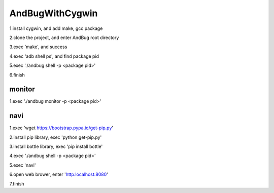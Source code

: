 =======================================
AndBugWithCygwin
=======================================

1.install cygwin, and add make, gcc package

2.clone the project, and enter AndBug root directory

3.exec 'make', and success

4.exec 'adb shell ps', and find package pid

5.exec './andbug shell -p <package pid>'

6.finish


monitor
-----------------------------------------
1.exec './andbug monitor -p <package pid>'


navi
-----------------------------------------
1.exec 'wget https://bootstrap.pypa.io/get-pip.py'

2.install pip library, exec 'python get-pip.py'

3.install bottle library, exec 'pip install bottle'

4.exec './andbug shell -p <package pid>'

5.exec 'navi'

6.open web brower, enter 'http:localhost:8080'

7.finish

